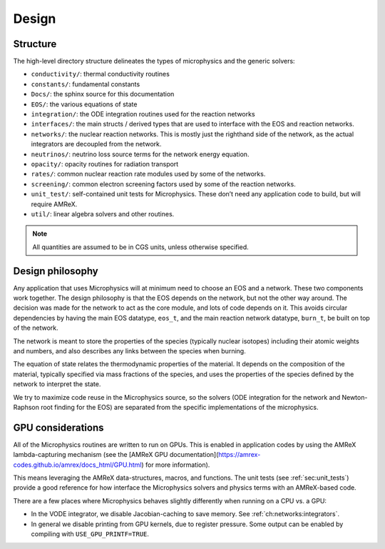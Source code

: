 ******
Design
******

Structure
=========

The high-level directory structure delineates the types of microphysics
and the generic solvers:

* ``conductivity/``: thermal conductivity routines

* ``constants/``: fundamental constants

* ``Docs/``: the sphinx source for this documentation

* ``EOS/``: the various equations of state

* ``integration/``: the ODE integration routines used for the
  reaction networks

* ``interfaces/``: the main structs / derived types that are used to
  interface with the EOS and reaction networks.

* ``networks/``: the nuclear reaction networks. This is mostly just the
  righthand side of the network, as the actual integrators are decoupled from
  the network.

* ``neutrinos/``: neutrino loss source terms for the network energy equation.

* ``opacity/``: opacity routines for radiation transport

* ``rates/``: common nuclear reaction rate modules used by some of the
  networks.

* ``screening/``: common electron screening factors used by some of the
  reaction networks.

* ``unit_test/``: self-contained unit tests for Microphysics. These don’t
  need any application code to build, but will require AMReX.

* ``util/``: linear algebra solvers and other routines.


.. note::

   All quantities are assumed to be in CGS units, unless otherwise
   specified.

Design philosophy
=================

Any application that uses Microphysics will at minimum need to
choose an EOS and a network. These two components work together. The
design philosophy is that the EOS depends on the network, but not the
other way around. The decision was made for the network to act as the
core module, and lots of code depends on it. This avoids circular
dependencies by having the main EOS datatype, ``eos_t``, and the
main reaction network datatype, ``burn_t``, be built on top of the
network.

The network is meant to store the properties of the species (typically
nuclear isotopes) including their atomic weights and numbers, and also
describes any links between the species when burning.

The equation of state relates the thermodynamic properties of the
material. It depends on the composition of the material, typically
specified via mass fractions of the species, and uses the properties
of the species defined by the network to interpret the state.

We try to maximize code reuse in the Microphysics source, so the
solvers (ODE integration for the network and Newton-Raphson root
finding for the EOS) are separated from the specific implementations of
the microphysics.



GPU considerations
==================

.. index:: GPUs

All of the Microphysics routines are written to run on GPUs.  This is
enabled in application codes by using the AMReX lambda-capturing
mechanism (see the [AMReX GPU
documentation](https://amrex-codes.github.io/amrex/docs_html/GPU.html)
for more information).

This means leveraging the AMReX data-structures, macros, and
functions.  The unit tests (see :ref:`sec:unit_tests`) provide a good
reference for how interface the Microphysics solvers and physics
terms with an AMReX-based code.

There are a few places where Microphysics behaves slightly differently
when running on a CPU vs. a GPU:

* In the VODE integrator, we disable Jacobian-caching to save memory.
  See :ref:`ch:networks:integrators`.

* In general we disable printing from GPU kernels, due to register
  pressure.  Some output can be enabled by compiling with
  ``USE_GPU_PRINTF=TRUE``.
